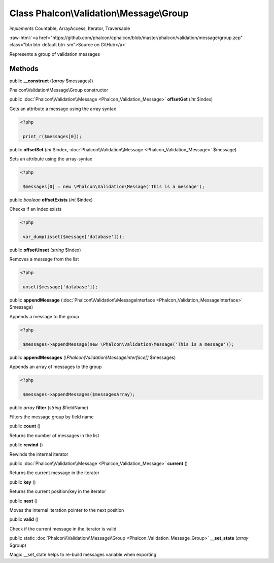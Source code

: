 Class **Phalcon\\Validation\\Message\\Group**
=============================================

*implements* Countable, ArrayAccess, Iterator, Traversable

.. role:: raw-html(raw)
   :format: html

:raw-html:`<a href="https://github.com/phalcon/cphalcon/blob/master/phalcon/validation/message/group.zep" class="btn btn-default btn-sm">Source on GitHub</a>`

Represents a group of validation messages


Methods
-------

public  **__construct** ([*array* $messages])

Phalcon\\Validation\\Message\\Group constructor



public :doc:`Phalcon\\Validation\\Message <Phalcon_Validation_Message>`  **offsetGet** (*int* $index)

Gets an attribute a message using the array syntax 

.. code-block:: php

    <?php

     print_r($messages[0]);




public  **offsetSet** (*int* $index, :doc:`Phalcon\\Validation\\Message <Phalcon_Validation_Message>` $message)

Sets an attribute using the array-syntax 

.. code-block:: php

    <?php

     $messages[0] = new \Phalcon\Validation\Message('This is a message');




public *boolean*  **offsetExists** (*int* $index)

Checks if an index exists 

.. code-block:: php

    <?php

     var_dump(isset($message['database']));




public  **offsetUnset** (*string* $index)

Removes a message from the list 

.. code-block:: php

    <?php

     unset($message['database']);




public  **appendMessage** (:doc:`Phalcon\\Validation\\MessageInterface <Phalcon_Validation_MessageInterface>` $message)

Appends a message to the group 

.. code-block:: php

    <?php

     $messages->appendMessage(new \Phalcon\Validation\Message('This is a message'));




public  **appendMessages** (*\\Phalcon\\Validation\\MessageInterface[]* $messages)

Appends an array of messages to the group 

.. code-block:: php

    <?php

     $messages->appendMessages($messagesArray);




public *array*  **filter** (*string* $fieldName)

Filters the message group by field name



public  **count** ()

Returns the number of messages in the list



public  **rewind** ()

Rewinds the internal iterator



public :doc:`Phalcon\\Validation\\Message <Phalcon_Validation_Message>`  **current** ()

Returns the current message in the iterator



public  **key** ()

Returns the current position/key in the iterator



public  **next** ()

Moves the internal iteration pointer to the next position



public  **valid** ()

Check if the current message in the iterator is valid



public static :doc:`Phalcon\\Validation\\Message\\Group <Phalcon_Validation_Message_Group>`  **__set_state** (*array* $group)

Magic __set_state helps to re-build messages variable when exporting



